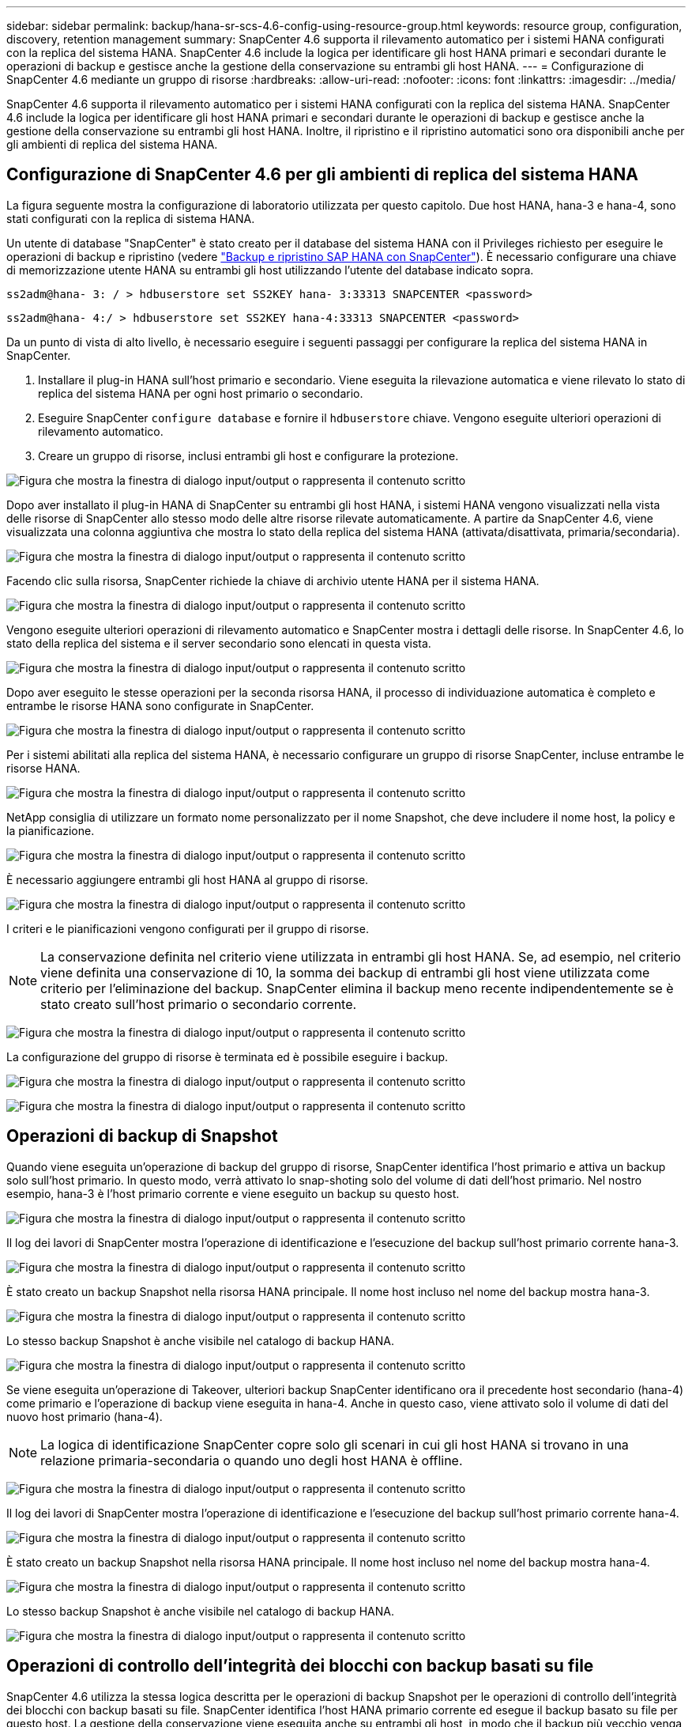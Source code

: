 ---
sidebar: sidebar 
permalink: backup/hana-sr-scs-4.6-config-using-resource-group.html 
keywords: resource group, configuration, discovery, retention management 
summary: SnapCenter 4.6 supporta il rilevamento automatico per i sistemi HANA configurati con la replica del sistema HANA. SnapCenter 4.6 include la logica per identificare gli host HANA primari e secondari durante le operazioni di backup e gestisce anche la gestione della conservazione su entrambi gli host HANA. 
---
= Configurazione di SnapCenter 4.6 mediante un gruppo di risorse
:hardbreaks:
:allow-uri-read: 
:nofooter: 
:icons: font
:linkattrs: 
:imagesdir: ../media/


[role="lead"]
SnapCenter 4.6 supporta il rilevamento automatico per i sistemi HANA configurati con la replica del sistema HANA. SnapCenter 4.6 include la logica per identificare gli host HANA primari e secondari durante le operazioni di backup e gestisce anche la gestione della conservazione su entrambi gli host HANA. Inoltre, il ripristino e il ripristino automatici sono ora disponibili anche per gli ambienti di replica del sistema HANA.



== Configurazione di SnapCenter 4.6 per gli ambienti di replica del sistema HANA

La figura seguente mostra la configurazione di laboratorio utilizzata per questo capitolo. Due host HANA, hana-3 e hana-4, sono stati configurati con la replica di sistema HANA.

Un utente di database "SnapCenter" è stato creato per il database del sistema HANA con il Privileges richiesto per eseguire le operazioni di backup e ripristino (vedere link:hana-br-scs-overview.html["Backup e ripristino SAP HANA con SnapCenter"^]). È necessario configurare una chiave di memorizzazione utente HANA su entrambi gli host utilizzando l'utente del database indicato sopra.

....
ss2adm@hana- 3: / > hdbuserstore set SS2KEY hana- 3:33313 SNAPCENTER <password>
....
....
ss2adm@hana- 4:/ > hdbuserstore set SS2KEY hana-4:33313 SNAPCENTER <password>
....
Da un punto di vista di alto livello, è necessario eseguire i seguenti passaggi per configurare la replica del sistema HANA in SnapCenter.

. Installare il plug-in HANA sull'host primario e secondario. Viene eseguita la rilevazione automatica e viene rilevato lo stato di replica del sistema HANA per ogni host primario o secondario.
. Eseguire SnapCenter `configure database` e fornire il `hdbuserstore` chiave. Vengono eseguite ulteriori operazioni di rilevamento automatico.
. Creare un gruppo di risorse, inclusi entrambi gli host e configurare la protezione.


image:saphana-sr-scs-image6.png["Figura che mostra la finestra di dialogo input/output o rappresenta il contenuto scritto"]

Dopo aver installato il plug-in HANA di SnapCenter su entrambi gli host HANA, i sistemi HANA vengono visualizzati nella vista delle risorse di SnapCenter allo stesso modo delle altre risorse rilevate automaticamente. A partire da SnapCenter 4.6, viene visualizzata una colonna aggiuntiva che mostra lo stato della replica del sistema HANA (attivata/disattivata, primaria/secondaria).

image:saphana-sr-scs-image7.png["Figura che mostra la finestra di dialogo input/output o rappresenta il contenuto scritto"]

Facendo clic sulla risorsa, SnapCenter richiede la chiave di archivio utente HANA per il sistema HANA.

image:saphana-sr-scs-image8.png["Figura che mostra la finestra di dialogo input/output o rappresenta il contenuto scritto"]

Vengono eseguite ulteriori operazioni di rilevamento automatico e SnapCenter mostra i dettagli delle risorse. In SnapCenter 4.6, lo stato della replica del sistema e il server secondario sono elencati in questa vista.

image:saphana-sr-scs-image9.png["Figura che mostra la finestra di dialogo input/output o rappresenta il contenuto scritto"]

Dopo aver eseguito le stesse operazioni per la seconda risorsa HANA, il processo di individuazione automatica è completo e entrambe le risorse HANA sono configurate in SnapCenter.

image:saphana-sr-scs-image10.png["Figura che mostra la finestra di dialogo input/output o rappresenta il contenuto scritto"]

Per i sistemi abilitati alla replica del sistema HANA, è necessario configurare un gruppo di risorse SnapCenter, incluse entrambe le risorse HANA.

image:saphana-sr-scs-image11.png["Figura che mostra la finestra di dialogo input/output o rappresenta il contenuto scritto"]

NetApp consiglia di utilizzare un formato nome personalizzato per il nome Snapshot, che deve includere il nome host, la policy e la pianificazione.

image:saphana-sr-scs-image12.png["Figura che mostra la finestra di dialogo input/output o rappresenta il contenuto scritto"]

È necessario aggiungere entrambi gli host HANA al gruppo di risorse.

image:saphana-sr-scs-image13.png["Figura che mostra la finestra di dialogo input/output o rappresenta il contenuto scritto"]

I criteri e le pianificazioni vengono configurati per il gruppo di risorse.


NOTE: La conservazione definita nel criterio viene utilizzata in entrambi gli host HANA. Se, ad esempio, nel criterio viene definita una conservazione di 10, la somma dei backup di entrambi gli host viene utilizzata come criterio per l'eliminazione del backup. SnapCenter elimina il backup meno recente indipendentemente se è stato creato sull'host primario o secondario corrente.

image:saphana-sr-scs-image14.png["Figura che mostra la finestra di dialogo input/output o rappresenta il contenuto scritto"]

La configurazione del gruppo di risorse è terminata ed è possibile eseguire i backup.

image:saphana-sr-scs-image15.png["Figura che mostra la finestra di dialogo input/output o rappresenta il contenuto scritto"]

image:saphana-sr-scs-image16.png["Figura che mostra la finestra di dialogo input/output o rappresenta il contenuto scritto"]



== Operazioni di backup di Snapshot

Quando viene eseguita un'operazione di backup del gruppo di risorse, SnapCenter identifica l'host primario e attiva un backup solo sull'host primario. In questo modo, verrà attivato lo snap-shoting solo del volume di dati dell'host primario. Nel nostro esempio, hana-3 è l'host primario corrente e viene eseguito un backup su questo host.

image:saphana-sr-scs-image17.png["Figura che mostra la finestra di dialogo input/output o rappresenta il contenuto scritto"]

Il log dei lavori di SnapCenter mostra l'operazione di identificazione e l'esecuzione del backup sull'host primario corrente hana-3.

image:saphana-sr-scs-image18.png["Figura che mostra la finestra di dialogo input/output o rappresenta il contenuto scritto"]

È stato creato un backup Snapshot nella risorsa HANA principale. Il nome host incluso nel nome del backup mostra hana-3.

image:saphana-sr-scs-image19.png["Figura che mostra la finestra di dialogo input/output o rappresenta il contenuto scritto"]

Lo stesso backup Snapshot è anche visibile nel catalogo di backup HANA.

image:saphana-sr-scs-image20.png["Figura che mostra la finestra di dialogo input/output o rappresenta il contenuto scritto"]

Se viene eseguita un'operazione di Takeover, ulteriori backup SnapCenter identificano ora il precedente host secondario (hana-4) come primario e l'operazione di backup viene eseguita in hana-4. Anche in questo caso, viene attivato solo il volume di dati del nuovo host primario (hana-4).


NOTE: La logica di identificazione SnapCenter copre solo gli scenari in cui gli host HANA si trovano in una relazione primaria-secondaria o quando uno degli host HANA è offline.

image:saphana-sr-scs-image21.png["Figura che mostra la finestra di dialogo input/output o rappresenta il contenuto scritto"]

Il log dei lavori di SnapCenter mostra l'operazione di identificazione e l'esecuzione del backup sull'host primario corrente hana-4.

image:saphana-sr-scs-image22.png["Figura che mostra la finestra di dialogo input/output o rappresenta il contenuto scritto"]

È stato creato un backup Snapshot nella risorsa HANA principale. Il nome host incluso nel nome del backup mostra hana-4.

image:saphana-sr-scs-image23.png["Figura che mostra la finestra di dialogo input/output o rappresenta il contenuto scritto"]

Lo stesso backup Snapshot è anche visibile nel catalogo di backup HANA.

image:saphana-sr-scs-image24.png["Figura che mostra la finestra di dialogo input/output o rappresenta il contenuto scritto"]



== Operazioni di controllo dell'integrità dei blocchi con backup basati su file

SnapCenter 4.6 utilizza la stessa logica descritta per le operazioni di backup Snapshot per le operazioni di controllo dell'integrità dei blocchi con backup basati su file. SnapCenter identifica l'host HANA primario corrente ed esegue il backup basato su file per questo host. La gestione della conservazione viene eseguita anche su entrambi gli host, in modo che il backup più vecchio venga cancellato indipendentemente dall'host attualmente primario.



== Replica SnapVault

Per consentire operazioni di backup trasparenti senza l'interazione manuale in caso di Takeover e indipendentemente da quale host HANA sia attualmente l'host primario, è necessario configurare una relazione SnapVault per i volumi di dati di entrambi gli host. SnapCenter esegue un'operazione di aggiornamento del SnapVault per l'host primario corrente ad ogni esecuzione del backup.


NOTE: Se un takeover all'host secondario non viene eseguito per molto tempo, il numero di blocchi modificati per il primo aggiornamento SnapVault sull'host secondario sarà elevato.

Poiché la gestione della conservazione presso la destinazione SnapVault viene gestita da ONTAP al di fuori di SnapCenter, la conservazione non può essere gestita su entrambi gli host HANA. Pertanto, i backup creati prima di un Takeover non vengono cancellati con le operazioni di backup sul precedente secondario. Questi backup rimangono fino a quando il primo primario non diventa nuovamente primario. Affinché questi backup non blocchino la gestione della conservazione dei backup dei log, devono essere eliminati manualmente nella destinazione SnapVault o all'interno del catalogo di backup HANA.


NOTE: Non è possibile eseguire la pulizia di tutte le copie Snapshot di SnapVault, poiché una copia Snapshot viene bloccata come punto di sincronizzazione. Se è necessario eliminare anche la copia Snapshot più recente, è necessario eliminare la relazione di replica SnapVault. In questo caso, NetApp consiglia di eliminare i backup nel catalogo di backup HANA per sbloccare la gestione della conservazione dei backup dei log.

image:saphana-sr-scs-image25.png["Figura che mostra la finestra di dialogo input/output o rappresenta il contenuto scritto"]



== Gestione della conservazione

SnapCenter 4.6 gestisce la conservazione per i backup Snapshot, le operazioni di controllo dell'integrità dei blocchi, le voci del catalogo di backup HANA e i backup dei log (se non disattivati) su entrambi gli host HANA, quindi non importa quale host sia attualmente primario o secondario. I backup (dati e log) e le voci del catalogo HANA vengono cancellati in base alla conservazione definita, indipendentemente dal fatto che sia necessaria un'operazione di eliminazione sull'host primario o secondario corrente. In altre parole, non è richiesta alcuna interazione manuale se viene eseguita un'operazione di Takeover e/o la replica viene configurata nell'altra direzione.

Se la replica di SnapVault fa parte della strategia di protezione dei dati, è necessaria un'interazione manuale per scenari specifici, come descritto nella sezione link:#snapvault-replication["Replica SnapVault"]



== Ripristino e ripristino

La figura seguente mostra uno scenario in cui sono stati eseguiti più takeover e sono stati creati backup Snapshot in entrambi i siti. Con lo stato corrente, l'host hana-3 è l'host primario e l'ultimo backup è T4, creato sull'host hana-3. Se è necessario eseguire un'operazione di ripristino e ripristino, i backup T1 e T4 sono disponibili per il ripristino e il ripristino in SnapCenter. I backup creati sull'host hana-4 (T2, T3) non possono essere ripristinati utilizzando SnapCenter. Questi backup devono essere copiati manualmente nel volume di dati di hana-3 per il ripristino.

image:saphana-sr-scs-image26.png["Figura che mostra la finestra di dialogo input/output o rappresenta il contenuto scritto"]

Le operazioni di ripristino e ripristino per una configurazione del gruppo di risorse di SnapCenter 4.6 sono identiche a quelle di una configurazione della replica non di sistema rilevata automaticamente. Sono disponibili tutte le opzioni per il ripristino e il ripristino automatizzato. Per ulteriori informazioni, vedere il rapporto tecnico link:hana-br-scs-overview.html["TR-4614: Backup e ripristino SAP HANA con SnapCenter"^].

Un'operazione di ripristino da un backup creato nell'altro host è descritta nella sezione link:hana-sr-scs-restore-recovery-other-host-backup.html["Ripristino e ripristino da un backup creato sull'altro host"].
